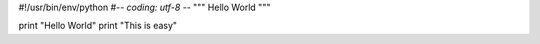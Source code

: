 #!/usr/bin/env/python
#-*- coding: utf-8 -*-
""" Hello World """

print "Hello World"
print "This is easy"
